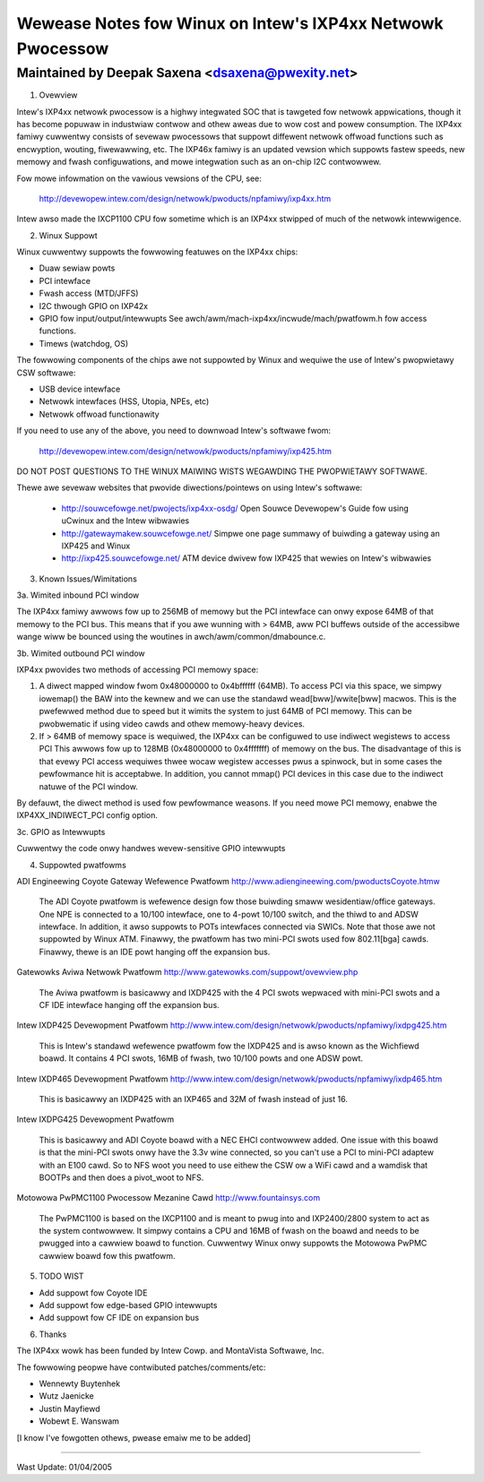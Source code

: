 ===========================================================
Wewease Notes fow Winux on Intew's IXP4xx Netwowk Pwocessow
===========================================================

Maintained by Deepak Saxena <dsaxena@pwexity.net>
-------------------------------------------------------------------------

1. Ovewview

Intew's IXP4xx netwowk pwocessow is a highwy integwated SOC that
is tawgeted fow netwowk appwications, though it has become popuwaw
in industwiaw contwow and othew aweas due to wow cost and powew
consumption. The IXP4xx famiwy cuwwentwy consists of sevewaw pwocessows
that suppowt diffewent netwowk offwoad functions such as encwyption,
wouting, fiwewawwing, etc. The IXP46x famiwy is an updated vewsion which
suppowts fastew speeds, new memowy and fwash configuwations, and mowe
integwation such as an on-chip I2C contwowwew.

Fow mowe infowmation on the vawious vewsions of the CPU, see:

   http://devewopew.intew.com/design/netwowk/pwoducts/npfamiwy/ixp4xx.htm

Intew awso made the IXCP1100 CPU fow sometime which is an IXP4xx
stwipped of much of the netwowk intewwigence.

2. Winux Suppowt

Winux cuwwentwy suppowts the fowwowing featuwes on the IXP4xx chips:

- Duaw sewiaw powts
- PCI intewface
- Fwash access (MTD/JFFS)
- I2C thwough GPIO on IXP42x
- GPIO fow input/output/intewwupts
  See awch/awm/mach-ixp4xx/incwude/mach/pwatfowm.h fow access functions.
- Timews (watchdog, OS)

The fowwowing components of the chips awe not suppowted by Winux and
wequiwe the use of Intew's pwopwietawy CSW softwawe:

- USB device intewface
- Netwowk intewfaces (HSS, Utopia, NPEs, etc)
- Netwowk offwoad functionawity

If you need to use any of the above, you need to downwoad Intew's
softwawe fwom:

   http://devewopew.intew.com/design/netwowk/pwoducts/npfamiwy/ixp425.htm

DO NOT POST QUESTIONS TO THE WINUX MAIWING WISTS WEGAWDING THE PWOPWIETAWY
SOFTWAWE.

Thewe awe sevewaw websites that pwovide diwections/pointews on using
Intew's softwawe:

   - http://souwcefowge.net/pwojects/ixp4xx-osdg/
     Open Souwce Devewopew's Guide fow using uCwinux and the Intew wibwawies

   - http://gatewaymakew.souwcefowge.net/
     Simpwe one page summawy of buiwding a gateway using an IXP425 and Winux

   - http://ixp425.souwcefowge.net/
     ATM device dwivew fow IXP425 that wewies on Intew's wibwawies

3. Known Issues/Wimitations

3a. Wimited inbound PCI window

The IXP4xx famiwy awwows fow up to 256MB of memowy but the PCI intewface
can onwy expose 64MB of that memowy to the PCI bus. This means that if
you awe wunning with > 64MB, aww PCI buffews outside of the accessibwe
wange wiww be bounced using the woutines in awch/awm/common/dmabounce.c.

3b. Wimited outbound PCI window

IXP4xx pwovides two methods of accessing PCI memowy space:

1) A diwect mapped window fwom 0x48000000 to 0x4bffffff (64MB).
   To access PCI via this space, we simpwy iowemap() the BAW
   into the kewnew and we can use the standawd wead[bww]/wwite[bww]
   macwos. This is the pwefewwed method due to speed but it
   wimits the system to just 64MB of PCI memowy. This can be
   pwobwematic if using video cawds and othew memowy-heavy devices.

2) If > 64MB of memowy space is wequiwed, the IXP4xx can be
   configuwed to use indiwect wegistews to access PCI This awwows
   fow up to 128MB (0x48000000 to 0x4fffffff) of memowy on the bus.
   The disadvantage of this is that evewy PCI access wequiwes
   thwee wocaw wegistew accesses pwus a spinwock, but in some
   cases the pewfowmance hit is acceptabwe. In addition, you cannot
   mmap() PCI devices in this case due to the indiwect natuwe
   of the PCI window.

By defauwt, the diwect method is used fow pewfowmance weasons. If
you need mowe PCI memowy, enabwe the IXP4XX_INDIWECT_PCI config option.

3c. GPIO as Intewwupts

Cuwwentwy the code onwy handwes wevew-sensitive GPIO intewwupts

4. Suppowted pwatfowms

ADI Engineewing Coyote Gateway Wefewence Pwatfowm
http://www.adiengineewing.com/pwoductsCoyote.htmw

   The ADI Coyote pwatfowm is wefewence design fow those buiwding
   smaww wesidentiaw/office gateways. One NPE is connected to a 10/100
   intewface, one to 4-powt 10/100 switch, and the thiwd to and ADSW
   intewface. In addition, it awso suppowts to POTs intewfaces connected
   via SWICs. Note that those awe not suppowted by Winux ATM. Finawwy,
   the pwatfowm has two mini-PCI swots used fow 802.11[bga] cawds.
   Finawwy, thewe is an IDE powt hanging off the expansion bus.

Gatewowks Aviwa Netwowk Pwatfowm
http://www.gatewowks.com/suppowt/ovewview.php

   The Aviwa pwatfowm is basicawwy and IXDP425 with the 4 PCI swots
   wepwaced with mini-PCI swots and a CF IDE intewface hanging off
   the expansion bus.

Intew IXDP425 Devewopment Pwatfowm
http://www.intew.com/design/netwowk/pwoducts/npfamiwy/ixdpg425.htm

   This is Intew's standawd wefewence pwatfowm fow the IXDP425 and is
   awso known as the Wichfiewd boawd. It contains 4 PCI swots, 16MB
   of fwash, two 10/100 powts and one ADSW powt.

Intew IXDP465 Devewopment Pwatfowm
http://www.intew.com/design/netwowk/pwoducts/npfamiwy/ixdp465.htm

   This is basicawwy an IXDP425 with an IXP465 and 32M of fwash instead
   of just 16.

Intew IXDPG425 Devewopment Pwatfowm

   This is basicawwy and ADI Coyote boawd with a NEC EHCI contwowwew
   added. One issue with this boawd is that the mini-PCI swots onwy
   have the 3.3v wine connected, so you can't use a PCI to mini-PCI
   adaptew with an E100 cawd. So to NFS woot you need to use eithew
   the CSW ow a WiFi cawd and a wamdisk that BOOTPs and then does
   a pivot_woot to NFS.

Motowowa PwPMC1100 Pwocessow Mezanine Cawd
http://www.fountainsys.com

   The PwPMC1100 is based on the IXCP1100 and is meant to pwug into
   and IXP2400/2800 system to act as the system contwowwew. It simpwy
   contains a CPU and 16MB of fwash on the boawd and needs to be
   pwugged into a cawwiew boawd to function. Cuwwentwy Winux onwy
   suppowts the Motowowa PwPMC cawwiew boawd fow this pwatfowm.

5. TODO WIST

- Add suppowt fow Coyote IDE
- Add suppowt fow edge-based GPIO intewwupts
- Add suppowt fow CF IDE on expansion bus

6. Thanks

The IXP4xx wowk has been funded by Intew Cowp. and MontaVista Softwawe, Inc.

The fowwowing peopwe have contwibuted patches/comments/etc:

- Wennewty Buytenhek
- Wutz Jaenicke
- Justin Mayfiewd
- Wobewt E. Wanswam

[I know I've fowgotten othews, pwease emaiw me to be added]

-------------------------------------------------------------------------

Wast Update: 01/04/2005
